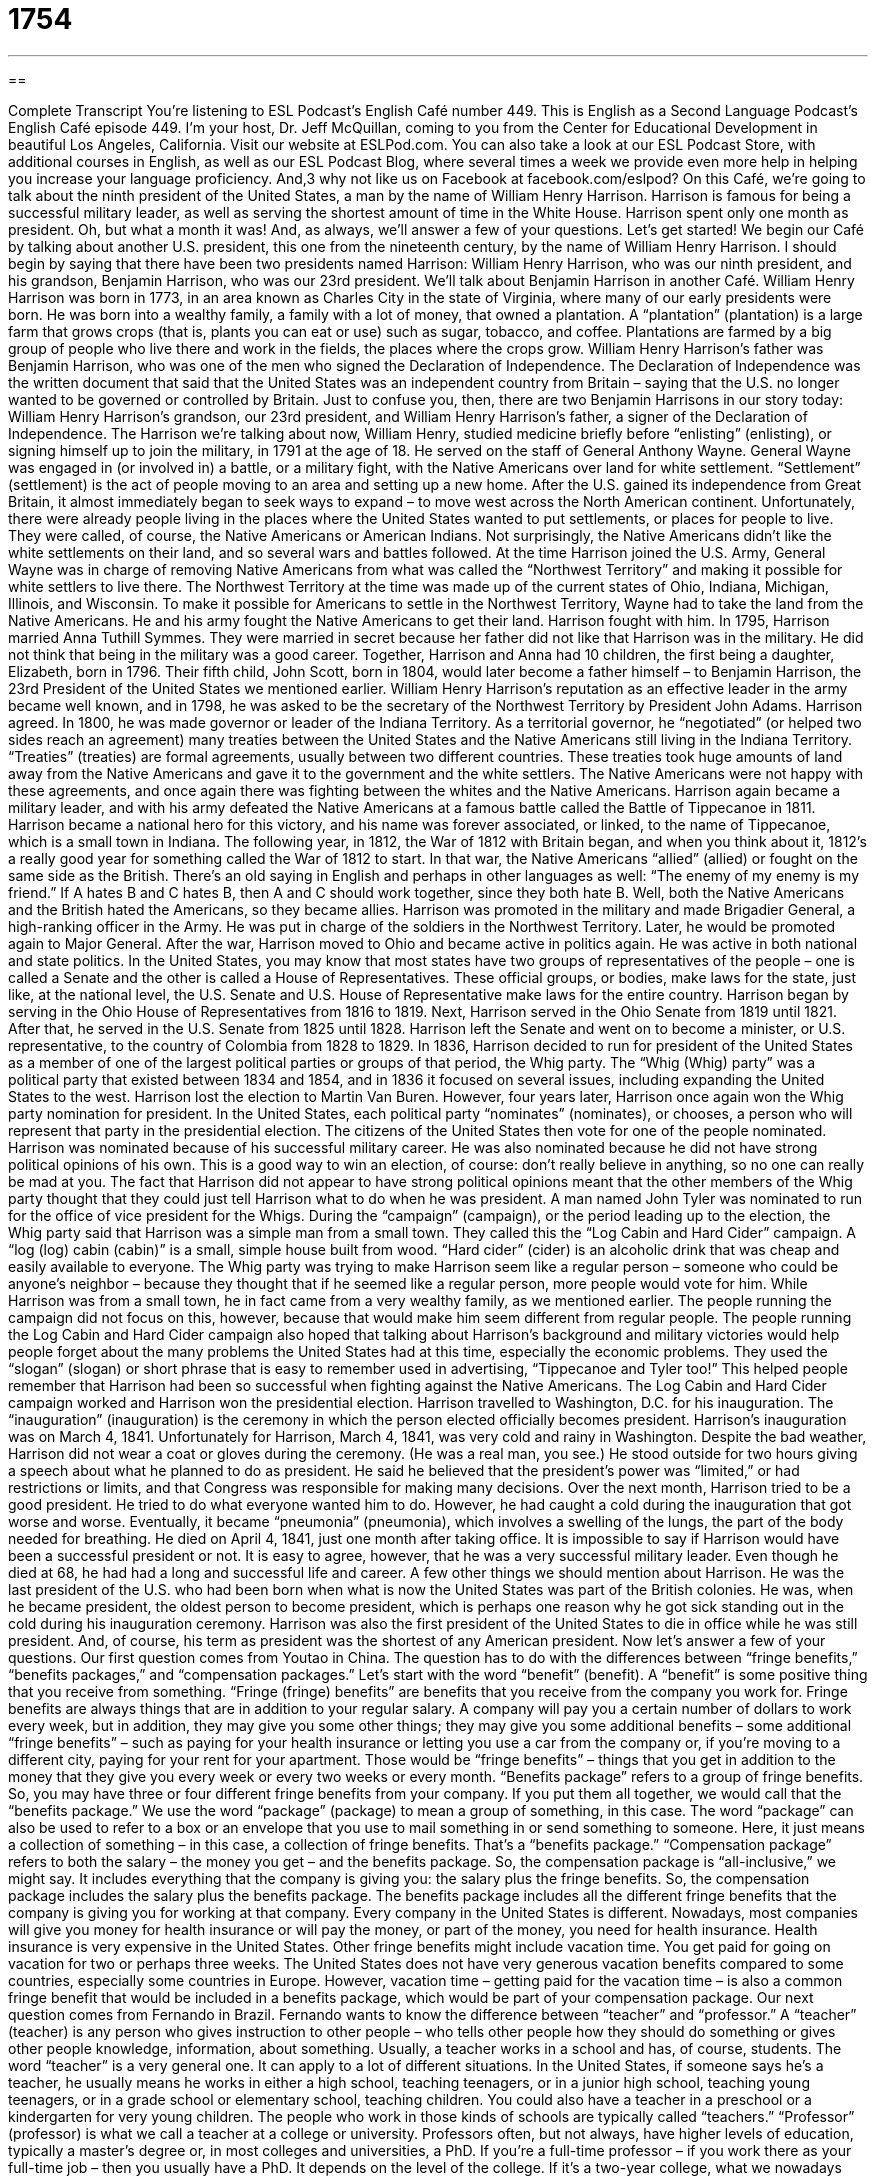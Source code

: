 = 1754
:toc: left
:toclevels: 3
:sectnums:
:stylesheet: ../../../myAdocCss.css

'''

== 

Complete Transcript
You’re listening to ESL Podcast’s English Café number 449.
This is English as a Second Language Podcast’s English Café episode 449. I’m your host, Dr. Jeff McQuillan, coming to you from the Center for Educational Development in beautiful Los Angeles, California.
Visit our website at ESLPod.com. You can also take a look at our ESL Podcast Store, with additional courses in English, as well as our ESL Podcast Blog, where several times a week we provide even more help in helping you increase your language proficiency. And,3 why not like us on Facebook at facebook.com/eslpod?
On this Café, we’re going to talk about the ninth president of the United States, a man by the name of William Henry Harrison. Harrison is famous for being a successful military leader, as well as serving the shortest amount of time in the White House. Harrison spent only one month as president. Oh, but what a month it was! And, as always, we’ll answer a few of your questions. Let’s get started!
We begin our Café by talking about another U.S. president, this one from the nineteenth century, by the name of William Henry Harrison. I should begin by saying that there have been two presidents named Harrison: William Henry Harrison, who was our ninth president, and his grandson, Benjamin Harrison, who was our 23rd president. We’ll talk about Benjamin Harrison in another Café.
William Henry Harrison was born in 1773, in an area known as Charles City in the state of Virginia, where many of our early presidents were born. He was born into a wealthy family, a family with a lot of money, that owned a plantation. A “plantation” (plantation) is a large farm that grows crops (that is, plants you can eat or use) such as sugar, tobacco, and coffee. Plantations are farmed by a big group of people who live there and work in the fields, the places where the crops grow.
William Henry Harrison’s father was Benjamin Harrison, who was one of the men who signed the Declaration of Independence. The Declaration of Independence was the written document that said that the United States was an independent country from Britain – saying that the U.S. no longer wanted to be governed or controlled by Britain. Just to confuse you, then, there are two Benjamin Harrisons in our story today: William Henry Harrison’s grandson, our 23rd president, and William Henry Harrison’s father, a signer of the Declaration of Independence.
The Harrison we’re talking about now, William Henry, studied medicine briefly before “enlisting” (enlisting), or signing himself up to join the military, in 1791 at the age of 18. He served on the staff of General Anthony Wayne. General Wayne was engaged in (or involved in) a battle, or a military fight, with the Native Americans over land for white settlement. “Settlement” (settlement) is the act of people moving to an area and setting up a new home.
After the U.S. gained its independence from Great Britain, it almost immediately began to seek ways to expand – to move west across the North American continent. Unfortunately, there were already people living in the places where the United States wanted to put settlements, or places for people to live. They were called, of course, the Native Americans or American Indians. Not surprisingly, the Native Americans didn’t like the white settlements on their land, and so several wars and battles followed.
At the time Harrison joined the U.S. Army, General Wayne was in charge of removing Native Americans from what was called the “Northwest Territory” and making it possible for white settlers to live there. The Northwest Territory at the time was made up of the current states of Ohio, Indiana, Michigan, Illinois, and Wisconsin. To make it possible for Americans to settle in the Northwest Territory, Wayne had to take the land from the Native Americans. He and his army fought the Native Americans to get their land. Harrison fought with him.
In 1795, Harrison married Anna Tuthill Symmes. They were married in secret because her father did not like that Harrison was in the military. He did not think that being in the military was a good career. Together, Harrison and Anna had 10 children, the first being a daughter, Elizabeth, born in 1796. Their fifth child, John Scott, born in 1804, would later become a father himself – to Benjamin Harrison, the 23rd President of the United States we mentioned earlier.
William Henry Harrison’s reputation as an effective leader in the army became well known, and in 1798, he was asked to be the secretary of the Northwest Territory by President John Adams. Harrison agreed. In 1800, he was made governor or leader of the Indiana Territory. As a territorial governor, he “negotiated” (or helped two sides reach an agreement) many treaties between the United States and the Native Americans still living in the Indiana Territory. “Treaties” (treaties) are formal agreements, usually between two different countries.
These treaties took huge amounts of land away from the Native Americans and gave it to the government and the white settlers. The Native Americans were not happy with these agreements, and once again there was fighting between the whites and the Native Americans. Harrison again became a military leader, and with his army defeated the Native Americans at a famous battle called the Battle of Tippecanoe in 1811. Harrison became a national hero for this victory, and his name was forever associated, or linked, to the name of Tippecanoe, which is a small town in Indiana.
The following year, in 1812, the War of 1812 with Britain began, and when you think about it, 1812’s a really good year for something called the War of 1812 to start. In that war, the Native Americans “allied” (allied) or fought on the same side as the British. There’s an old saying in English and perhaps in other languages as well: “The enemy of my enemy is my friend.” If A hates B and C hates B, then A and C should work together, since they both hate B. Well, both the Native Americans and the British hated the Americans, so they became allies.
Harrison was promoted in the military and made Brigadier General, a high-ranking officer in the Army. He was put in charge of the soldiers in the Northwest Territory. Later, he would be promoted again to Major General. After the war, Harrison moved to Ohio and became active in politics again. He was active in both national and state politics.
In the United States, you may know that most states have two groups of representatives of the people – one is called a Senate and the other is called a House of Representatives. These official groups, or bodies, make laws for the state, just like, at the national level, the U.S. Senate and U.S. House of Representative make laws for the entire country.
Harrison began by serving in the Ohio House of Representatives from 1816 to 1819. Next, Harrison served in the Ohio Senate from 1819 until 1821. After that, he served in the U.S. Senate from 1825 until 1828. Harrison left the Senate and went on to become a minister, or U.S. representative, to the country of Colombia from 1828 to 1829.
In 1836, Harrison decided to run for president of the United States as a member of one of the largest political parties or groups of that period, the Whig party. The “Whig (Whig) party” was a political party that existed between 1834 and 1854, and in 1836 it focused on several issues, including expanding the United States to the west. Harrison lost the election to Martin Van Buren.
However, four years later, Harrison once again won the Whig party nomination for president. In the United States, each political party “nominates” (nominates), or chooses, a person who will represent that party in the presidential election. The citizens of the United States then vote for one of the people nominated. Harrison was nominated because of his successful military career. He was also nominated because he did not have strong political opinions of his own. This is a good way to win an election, of course: don’t really believe in anything, so no one can really be mad at you.
The fact that Harrison did not appear to have strong political opinions meant that the other members of the Whig party thought that they could just tell Harrison what to do when he was president. A man named John Tyler was nominated to run for the office of vice president for the Whigs. During the “campaign” (campaign), or the period leading up to the election, the Whig party said that Harrison was a simple man from a small town.
They called this the “Log Cabin and Hard Cider” campaign. A “log (log) cabin (cabin)” is a small, simple house built from wood. “Hard cider” (cider) is an alcoholic drink that was cheap and easily available to everyone. The Whig party was trying to make Harrison seem like a regular person – someone who could be anyone’s neighbor – because they thought that if he seemed like a regular person, more people would vote for him.
While Harrison was from a small town, he in fact came from a very wealthy family, as we mentioned earlier. The people running the campaign did not focus on this, however, because that would make him seem different from regular people. The people running the Log Cabin and Hard Cider campaign also hoped that talking about Harrison’s background and military victories would help people forget about the many problems the United States had at this time, especially the economic problems.
They used the “slogan” (slogan) or short phrase that is easy to remember used in advertising, “Tippecanoe and Tyler too!” This helped people remember that Harrison had been so successful when fighting against the Native Americans. The Log Cabin and Hard Cider campaign worked and Harrison won the presidential election. Harrison travelled to Washington, D.C. for his inauguration. The “inauguration” (inauguration) is the ceremony in which the person elected officially becomes president. Harrison’s inauguration was on March 4, 1841.
Unfortunately for Harrison, March 4, 1841, was very cold and rainy in Washington. Despite the bad weather, Harrison did not wear a coat or gloves during the ceremony. (He was a real man, you see.) He stood outside for two hours giving a speech about what he planned to do as president. He said he believed that the president’s power was “limited,” or had restrictions or limits, and that Congress was responsible for making many decisions.
Over the next month, Harrison tried to be a good president. He tried to do what everyone wanted him to do. However, he had caught a cold during the inauguration that got worse and worse. Eventually, it became “pneumonia” (pneumonia), which involves a swelling of the lungs, the part of the body needed for breathing. He died on April 4, 1841, just one month after taking office.
It is impossible to say if Harrison would have been a successful president or not. It is easy to agree, however, that he was a very successful military leader. Even though he died at 68, he had had a long and successful life and career. A few other things we should mention about Harrison. He was the last president of the U.S. who had been born when what is now the United States was part of the British colonies.
He was, when he became president, the oldest person to become president, which is perhaps one reason why he got sick standing out in the cold during his inauguration ceremony. Harrison was also the first president of the United States to die in office while he was still president. And, of course, his term as president was the shortest of any American president.
Now let’s answer a few of your questions.
Our first question comes from Youtao in China. The question has to do with the differences between “fringe benefits,” “benefits packages,” and “compensation packages.” Let’s start with the word “benefit” (benefit). A “benefit” is some positive thing that you receive from something. “Fringe (fringe) benefits” are benefits that you receive from the company you work for. Fringe benefits are always things that are in addition to your regular salary.
A company will pay you a certain number of dollars to work every week, but in addition, they may give you some other things; they may give you some additional benefits – some additional “fringe benefits” – such as paying for your health insurance or letting you use a car from the company or, if you’re moving to a different city, paying for your rent for your apartment. Those would be “fringe benefits” – things that you get in addition to the money that they give you every week or every two weeks or every month.
“Benefits package” refers to a group of fringe benefits. So, you may have three or four different fringe benefits from your company. If you put them all together, we would call that the “benefits package.” We use the word “package” (package) to mean a group of something, in this case. The word “package” can also be used to refer to a box or an envelope that you use to mail something in or send something to someone. Here, it just means a collection of something – in this case, a collection of fringe benefits. That’s a “benefits package.”
“Compensation package” refers to both the salary – the money you get – and the benefits package. So, the compensation package is “all-inclusive,” we might say. It includes everything that the company is giving you: the salary plus the fringe benefits. So, the compensation package includes the salary plus the benefits package. The benefits package includes all the different fringe benefits that the company is giving you for working at that company.
Every company in the United States is different. Nowadays, most companies will give you money for health insurance or will pay the money, or part of the money, you need for health insurance. Health insurance is very expensive in the United States. Other fringe benefits might include vacation time. You get paid for going on vacation for two or perhaps three weeks.
The United States does not have very generous vacation benefits compared to some countries, especially some countries in Europe. However, vacation time – getting paid for the vacation time – is also a common fringe benefit that would be included in a benefits package, which would be part of your compensation package.
Our next question comes from Fernando in Brazil. Fernando wants to know the difference between “teacher” and “professor.” A “teacher” (teacher) is any person who gives instruction to other people – who tells other people how they should do something or gives other people knowledge, information, about something. Usually, a teacher works in a school and has, of course, students. The word “teacher” is a very general one. It can apply to a lot of different situations.
In the United States, if someone says he’s a teacher, he usually means he works in either a high school, teaching teenagers, or in a junior high school, teaching young teenagers, or in a grade school or elementary school, teaching children. You could also have a teacher in a preschool or a kindergarten for very young children. The people who work in those kinds of schools are typically called “teachers.”
“Professor” (professor) is what we call a teacher at a college or university. Professors often, but not always, have higher levels of education, typically a master’s degree or, in most colleges and universities, a PhD. If you’re a full-time professor – if you work there as your full-time job – then you usually have a PhD.
It depends on the level of the college. If it’s a two-year college, what we nowadays typically call a “community college” – we used to call them “junior colleges” – you will probably have a master’s degree, but you might have a PhD as well. You might have a doctorate in your subject. If you work at a four-year university, normally, if you are a full-time teacher, you have a PhD.
However, many colleges and universities hire people to teach part-time. You’re not working as a full-time employee of the university. You’re just teaching one class or maybe two classes every semester, every period of instruction. Those instructors again will usually have at least a master’s degree. Many of them also have PhDs. So, a “teacher” is someone who gives instruction to someone. We could talk about a “university teacher,” but in the United States, normally, if you teach at the university level, you’re called a “professor.”
If you’re talking to someone who teaches in a college or university, and you’re not sure if the person has a PhD, and therefore you’re not sure if you should call him “Dr.” or not, the best thing is to call him “professor.” You can never get in trouble if you call a college teacher a “professor.” One big difference between university professors and, say, high school teachers is that if you are a full-time professor, you’re typically asked, in addition to teaching, to do what is called “research” – to do some sort of scientific investigation in your particular field or area.
So, when I was a full-time professor at the university, I was responsible for teaching two or three classes every semester, but also for publishing articles in scientific journals and scientific publications. I was responsible for going to conferences – to meetings of other scholars, other researchers – and talking about my research. Those are also responsibilities that a professor, especially a full-time professor, has.
Now, just to make things even more complicated, there are different levels of professor. You can be what’s called an “assistant professor,” which is the youngest, or at least, least-experienced kind of professor; you can be an “associate professor”; or you can be a “full professor.” Within the university, then, there are differences in terms of professors. Many people think “a professor is a professor,” but when it comes to, for example, getting paid, full professors usually make more money than associate professors, and associate professors make more money than assistant professors.
Our final question comes from Nima in Iran. Nima wants to know the meaning of the expression “I mean it.” “I mean (mean) it” is usually said when you want the other person to understand that what you are saying is really true. It’s a way of emphasizing the truth of something that you said, especially something you said you were going to do.
So, for example, if your five-year-old son says that he doesn’t want to clean his room, and you told him to clean his room, you may say to him, “If you don’t clean your room, you’re not going to be able to play any video games today. I mean it.” You’re emphasizing that you really are going to, in this case, do what you are threatening to do. You’re saying that “I am not joking.”
This is especially common when you think the other person perhaps thinks that you’re not serious, and you want to communicate to him or her that you are, in fact, very serious.
If you have a question or comment, you can email us. Our email address is eslpod@eslpod.com. We’ll do our best to answer your question here on the Café, although it may take a few months before we get to it. We do get a lot of emails every week, and we apologize we’re not able to answer all of them here on the Café, but we’ll do our best.
From Los Angeles, California, I’m Jeff McQuillan. Come back and listen to us again right here on the English Café.
ESL Podcast’s English Café is written and produced by Dr. Jeff McQuillan and
Dr. Lucy Tse. This podcast is copyright 2014 by the Center for Educational
Development.
Glossary
to enlist – to join the military voluntarily; to become a member of the military because one wants to
* After September 11, 2001, many Americans enlisted in the military because they wanted to serve their country.
settlement – the act of people moving to an area and setting up a new home
* Some early settlements had little law and order, so the people in the community decided how people who had committed crimes would be punished.
to negotiate – for two or more people or groups to discuss and reach an agreement
* During the divorce, the husband and wife had to negotiate who would own the house and who would own the cars.
treaty – a formal agreement between countries or governments
* The Treaty of Versailles was signed by the United States, Britain, France, and Germany to end World War I.
to ally – to fight on the same side as someone else during an disagreement, battle, or war
* France, Britain, and the United States allied during World War II.
Whig – a political party that existed in the United States between 1834 and 1854
* Many Whig supporters believed that it was important to expand the United States’ territory.
to nominate – to choose someone to represent a group of people or a political party
* In 2008, the Democratic party nominated Barack Obama as their presidential candidate.
campaign – an organized set of actions to achieve a specific goal, usually to win an election for a political job
* During the campaign, Hilary visited many small towns and spoke to many groups of workers.
log cabin – a small house built out of wood that is usually found in the countryside
* Many log cabins just have one room where people live and sleep.
slogan – a phrase that is used in advertising that is easy to remember
* Our store’s slogan is: “Customers are always right.”
inauguration – the official ceremony held when a new president begins his or her term in office
* Today, presidential inaugurations are always held on the third Monday of January.
to be limited – to be restricted; to be allowed to do some things but not others
* Customers are limited in purchasing only one of these TVs on sale.
fringe benefit – an extra benefit in addition to the money an employee receives
* A fringe benefit of working for our company is having the option to eat lunch for free in our company cafeteria.
benefits package – the combination of all of the benefits an employee receives, in addition to money
* Loren’s benefits package includes health insurance and three weeks of paid vacation time.
compensation package – the combination of money and additional benefits an employer provides to an employee
* The job at Banning Corp. pays a higher salary, but when you look at the compensation packages, you’ll see that McQ Corp. is offering a lot more benefits.
teacher – a person who teaches, especially in a school
* The teacher told his students to open their textbooks to chapter 3.
professor – a college or university teacher, usually with a master’s or doctoral degree
* I have trouble understanding the professor’s lectures, so I record them and listen to them again later.
I mean it – a phrase used to emphasize a statement already said and to show that the speaker is serious
* If you don’t stop eating those cookies, you won’t get any dinner. I mean it!
What Insiders Know
The President’s Volunteer Service Award
The President’s Volunteer Service Award is a program established by the United States government to give “recognition” (attention to someone who has done something good) to “volunteers” (people who work for an organization without being paid) that provide community service to help other people. While there have been many “variations” (versions) of this program called different names over the years, including the President’s Volunteer Action Award of the 1980’s, this current program was created in 2002 by President George W. Bush.
The awards are given to any individual, family, or group that have done volunteer work for a certain number of hours in a 12-month period, or throughout an entire lifetime, in the U.S. or “overseas” (in another country).
Award “recipients” (people/groups receiving the award) can receive one of the following items as recognition of their service: the official President’s Volunteer Service Award “pin” (a type of jewelry with a short needle or pin that can be worn on clothing), a personalized “certificate” (piece of paper showing one’s accomplishment) of achievement, a “congratulatory” (giving someone good wishes) letter from the President of the United States, or a combination of all three.
There are four types of awards. Each requires a certain number of hours of completed volunteer work according to one’s age. The lowest level award, for example, requires that children volunteer for 50 to 74 hours and adults for 100 to 249 hours.